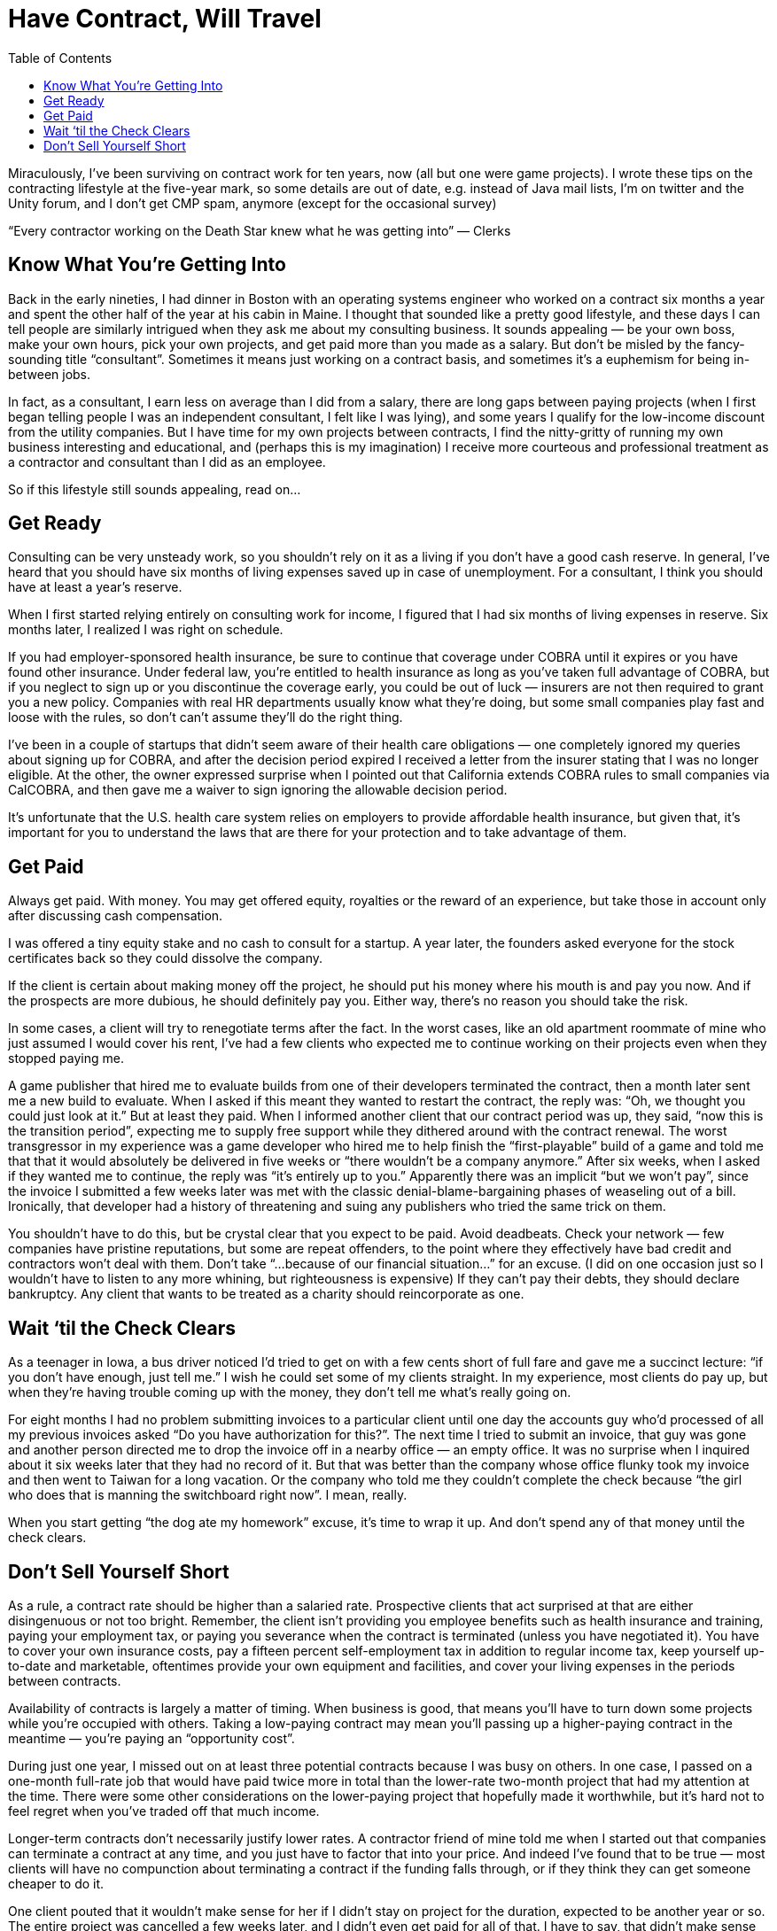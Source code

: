 :toc:

= Have Contract, Will Travel


Miraculously, I’ve been surviving on contract work for ten years, now (all but one were game projects). I wrote these tips on the contracting lifestyle at the five-year mark, so some details are out of date, e.g. instead of Java mail lists, I’m on twitter and the Unity forum, and I don’t get CMP spam, anymore (except for the occasional survey)

“Every contractor working on the Death Star knew what he was getting into” — Clerks

== Know What You’re Getting Into

Back in the early nineties, I had dinner in Boston with an operating systems engineer who worked on a contract six months a year and spent the other half of the year at his cabin in Maine. I thought that sounded like a pretty good lifestyle, and these days I can tell people are similarly intrigued when they ask me about my consulting business. It sounds appealing — be your own boss, make your own hours, pick your own projects, and get paid more than you made as a salary. But don’t be misled by the fancy-sounding title “consultant”. Sometimes it means just working on a contract basis, and sometimes it’s a euphemism for being in-between jobs.

In fact, as a consultant, I earn less on average than I did from a salary, there are long gaps between paying projects (when I first began telling people I was an independent consultant, I felt like I was lying), and some years I qualify for the low-income discount from the utility companies. But I have time for my own projects between contracts, I find the nitty-gritty of running my own business interesting and educational, and (perhaps this is my imagination) I receive more courteous and professional treatment as a contractor and consultant than I did as an employee.

So if this lifestyle still sounds appealing, read on…

== Get Ready

Consulting can be very unsteady work, so you shouldn’t rely on it as a living if you don’t have a good cash reserve. In general, I’ve heard that you should have six months of living expenses saved up in case of unemployment. For a consultant, I think you should have at least a year’s reserve.

When I first started relying entirely on consulting work for income, I figured that I had six months of living expenses in reserve. Six months later, I realized I was right on schedule.

If you had employer-sponsored health insurance, be sure to continue that coverage under COBRA until it expires or you have found other insurance. Under federal law, you’re entitled to health insurance as long as you’ve taken full advantage of COBRA, but if you neglect to sign up or you discontinue the coverage early, you could be out of luck — insurers are not then required to grant you a new policy. Companies with real HR departments usually know what they’re doing, but some small companies play fast and loose with the rules, so don’t can’t assume they’ll do the right thing.

I’ve been in a couple of startups that didn’t seem aware of their health care obligations — one completely ignored my queries about signing up for COBRA, and after the decision period expired I received a letter from the insurer stating that I was no longer eligible. At the other, the owner expressed surprise when I pointed out that California extends COBRA rules to small companies via CalCOBRA, and then gave me a waiver to sign ignoring the allowable decision period.

It’s unfortunate that the U.S. health care system relies on employers to provide affordable health insurance, but given that, it’s important for you to understand the laws that are there for your protection and to take advantage of them.

== Get Paid

Always get paid. With money. You may get offered equity, royalties or the reward of an experience, but take those in account only after discussing cash compensation.

I was offered a tiny equity stake and no cash to consult for a startup. A year later, the founders asked everyone for the stock certificates back so they could dissolve the company.

If the client is certain about making money off the project, he should put his money where his mouth is and pay you now. And if the prospects are more dubious, he should definitely pay you. Either way, there’s no reason you should take the risk.

In some cases, a client will try to renegotiate terms after the fact. In the worst cases, like an old apartment roommate of mine who just assumed I would cover his rent, I’ve had a few clients who expected me to continue working on their projects even when they stopped paying me.

A game publisher that hired me to evaluate builds from one of their developers terminated the contract, then a month later sent me a new build to evaluate. When I asked if this meant they wanted to restart the contract, the reply was: “Oh, we thought you could just look at it.” But at least they paid. When I informed another client that our contract period was up, they said, “now this is the transition period”, expecting me to supply free support while they dithered around with the contract renewal. The worst transgressor in my experience was a game developer who hired me to help finish the “first-playable” build of a game and told me that that it would absolutely be delivered in five weeks or “there wouldn’t be a company anymore.” After six weeks, when I asked if they wanted me to continue, the reply was “it’s entirely up to you.” Apparently there was an implicit “but we won’t pay”, since the invoice I submitted a few weeks later was met with the classic denial-blame-bargaining phases of weaseling out of a bill. Ironically, that developer had a history of threatening and suing any publishers who tried the same trick on them.

You shouldn’t have to do this, but be crystal clear that you expect to be paid. Avoid deadbeats. Check your network — few companies have pristine reputations, but some are repeat offenders, to the point where they effectively have bad credit and contractors won’t deal with them. Don’t take “…because of our financial situation…” for an excuse. (I did on one occasion just so I wouldn’t have to listen to any more whining, but righteousness is expensive) If they can’t pay their debts, they should declare bankruptcy. Any client that wants to be treated as a charity should reincorporate as one.

== Wait ‘til the Check Clears

As a teenager in Iowa, a bus driver noticed I’d tried to get on with a few cents short of full fare and gave me a succinct lecture: “if you don’t have enough, just tell me.” I wish he could set some of my clients straight. In my experience, most clients do pay up, but when they’re having trouble coming up with the money, they don’t tell me what’s really going on.

For eight months I had no problem submitting invoices to a particular client until one day the accounts guy who’d processed of all my previous invoices asked “Do you have authorization for this?”. The next time I tried to submit an invoice, that guy was gone and another person directed me to drop the invoice off in a nearby office — an empty office. It was no surprise when I inquired about it six weeks later that they had no record of it. But that was better than the company whose office flunky took my invoice and then went to Taiwan for a long vacation. Or the company who told me they couldn’t complete the check because “the girl who does that is manning the switchboard right now”. I mean, really.

When you start getting “the dog ate my homework” excuse, it’s time to wrap it up. And don’t spend any of that money until the check clears.

== Don’t Sell Yourself Short

As a rule, a contract rate should be higher than a salaried rate. Prospective clients that act surprised at that are either disingenuous or not too bright. Remember, the client isn’t providing you employee benefits such as health insurance and training, paying your employment tax, or paying you severance when the contract is terminated (unless you have negotiated it). You have to cover your own insurance costs, pay a fifteen percent self-employment tax in addition to regular income tax, keep yourself up-to-date and marketable, oftentimes provide your own equipment and facilities, and cover your living expenses in the periods between contracts.

Availability of contracts is largely a matter of timing. When business is good, that means you’ll have to turn down some projects while you’re occupied with others. Taking a low-paying contract may mean you’ll passing up a higher-paying contract in the meantime — you’re paying an “opportunity cost”.

During just one year, I missed out on at least three potential contracts because I was busy on others. In one case, I passed on a one-month full-rate job that would have paid twice more in total than the lower-rate two-month project that had my attention at the time. There were some other considerations on the lower-paying project that hopefully made it worthwhile, but it’s hard not to feel regret when you’ve traded off that much income.

Longer-term contracts don’t necessarily justify lower rates. A contractor friend of mine told me when I started out that companies can terminate a contract at any time, and you just have to factor that into your price. And indeed I’ve found that to be true — most clients will have no compunction about terminating a contract if the funding falls through, or if they think they can get someone cheaper to do it.

One client pouted that it wouldn’t make sense for her if I didn’t stay on project for the duration, expected to be another year or so. The entire project was cancelled a few weeks later, and I didn’t even get paid for all of that. I have to say, that didn’t make sense for me.

It’s unfortunate that some clients will stoop to haggling like car salesmen (“I’m writing down a number….”).

I had one client who not only bargained down my rate (“that’s more than I make!”, he exclaimed), but also wanted payments tied to milestones, ostensibly as as formality. And every couple of weeks, they had just one more favor to ask, until, by the second contract renewal, they were cramming as many listed but unspecified deliverables as they could into the schedule on a weekly basis without even making payments for each deliverable, and trying to sneak in unpaid “transition” periods of work between contract renewals.

If a client acts cheap before the contract even starts, it’s just going to get worse. Phrases to watch out for: “We’re on a budget”, “This should be easy”, and, my favorite: “I would do it myself, but I don’t have time.” Avoid these projects — it’s not worth the aggravation.
Make Your Reputation

Every project you get is a potential link to your next one. One executive-level consultant told me he used to try marketing himself aggressively, handing out business cards at networking parties, etc, but all of his work came out of his existing network. This has been true in my case, too — all of my contract work (and many of my salaried jobs) have come through referrals.

So it is important to maintain and enhance your reputation on each project. This includes getting quality work done, and managing expectations.

I’ve heard complaints from clients about having to throw away work performed by previous contractors just because no one could understand their code. And I’ve heard of contractors who will actually offer one rate to do a quick and dirty job, and a higher rate to do clean code with good documentation. That shouldn’t be a choice — do the job right and be honest about how much it will cost and how long it will take, even if it’s not what the client wants to hear.

Besides good work, you also want a reputation for billing fairly and not trying to milk each project. I’ve seen contractors bill the maximum allowable hours no matter how much they actually work, and contractors who try to extract every little perk and expense reimbursement, down to free sodas and per diems. This makes contract negotatiation harder for everyone. Forget the small stuff — it’s the big payment that counts, and if you have a reputation for billing fairly, it’s easier to maintain a higher rate.

And most of all, don’t make the person who referred you regret the decision.

One programmer I introduced to a game developer embarrassed me by being overly inquisitive and pushing aggressively for a demo. Another artist I introduced to a potential client kept probing me for inside information while negotiating a contract. (and meanwhile the client was doing the same. What a headache) I’ll never refer those guys again — too much damn trouble.

If employment is like a marriage (or at least a steady relationship), then contract work is like prostitution. And I don’t mean that in a bad way.

I worked with one contractor who emailed the whole company calling for everyone to strike in support of better conditions for the office cleaning people. Well-intentioned, but I doubt even the cleaning staff was going to rally around him.

The most important thing in the contract relationship is that you get paid. As a mercenary, you can offer friendly suggestions about how your clients run their businesses, but it’s their business.
Put the “Contract” in “Contractor”

My least favorite part of contract work is the contract itself. The conventional wisdom is “Get it in writing”. If someone is going to cheat you, they’re not going to let a piece of paper stop them, but it doesn’t hurt to have something that you can fall back on in the event of legal recourse, and even for “handshake” agreements, people can have different memories of even the basic terms, so you want to get that written down in some form.

Typically, the client will present you with a contract put together by the client’s attorneys, who are solely representing the client’s interests. It’s up to you to protect your interests. So don’t get bullied into accepting any terms that make you uncomfortable.

 Statements you should ignore:
    “This contract is intended to protect your interests.” Bah! The company’s attorneys are bound to represent their clients’ interests, and that does not include you. Go ahead and ask the company’s lawyers if they are representing your interests.
    “No one has complained about this before.” That’s probably not true, and if it is, it means they didn’t read it carefully or bother to have their own lawyer look at it.
    “I have to protect my company’s interests.” So what? You have to protect yours. Lifelong servitude and your first-born child would be in your client’s interests, but that doesn’t make it reasonable.

Sometimes it’s hard to get a clause removed just by asking, so one tactic I’ve taken is to make sure the clause goes both ways. After all, the contract is between two business entities, so it should be fairly symmetric.

When faced with a non-poaching clause that stated if I “encouraged” any of their employees or contractors to leave the company within a year of the contract’s duration, the penalty would be $100,000 or a year’s salary of the employee, I asked that the clause apply both ways (hey, I could use $100k!). The clause was conspicuously absent in the next draft of the contract.

Just because the contract was put together by an attorney doesn’t mean that it’s worth the paper it’s printed on. As with doctors and automobile mechanics, it’s easy to assume lawyers know what they’re talking about. But sometimes they do, and sometimes they don’t.

An in-house counsel for VC-funded startup assured me that the indemnification clause in my contract had nothing to do with financial liability. When I insisted that “indemnify” meant “to pay”, she looked it up in her pocket dictionary and had to agree. But I guess she hadn’t authored that clause — I later found a word-for-word copy of the contract on a sample-contract web site.

Another piece of conventional wisdom is to have your own attorney look at your contract. But attorneys are expensive. In general, I don’t bother with an attorney if the contract looks straightforward, especially if the contract is small. If there’s anything that is not clear to you, you should definitely have an attorney look it over (or walk away if the contract pay is too small to warrant the contract hassle and legal fees). But as before, keep in mind that not all attorneys are created equal:

An attorney I picked out of the yellow pages (I was in a hurry) to review a game development contract gave me pause when he referred to “newfangled” video games. He did provide some useful information and corrected mispellings in the contract (I am constantly amazed how someone charging $300 an hour to put together a contract doesn’t bother to run a spell-checker on it). But I would have felt more secure with someone that had knowledge of the industry.

If you get an attorney, find one who is capable and knowledgable in your industry. And pass the name on to me!
Keep Busy

In between projects, you may be inclined to panic. If you do, you’re probably not cut out for this business. Downtime is an opportunity to catch up on things that may be neglected while you’re busy on paying work.

You can keep yourself up to date by attending technical presentations, conferences and trade shows. It’s an opportunity to see the latest products and technologies, and perhaps investigate new areas in which you can work.

I like to go out of town for an industry show after wrapping up a big project — usually the more stressful the project, the farther I like to travel. It’s a nice opportunity to unwind, get away from the computer for a few days, and see what I’ve been missing the last several months. I usually look for shows with free expo passes rather than pay for a full conference registration (not for any good reason besides being cheap). Watch out for spam, though. I’ve been unsubscribing from CMP missives for years, now.

You can participate in technical discussion groups. It’s an opportunity to toss around ideas, identify people you might want to work with (particularly in local area groups), and help out people who might help you someday.

I’ve kept up with the many interesting developments in Java and Java-based projects by following the local (Orange County and Los Angeles) Java User Group mail lists. I don’t particularly like sitting in meetings, so I eschew the regularly-scheduled presentations, but the discussions are often illuminating, and they keep me informed of the latest promising tools. I even brought in one group member as a co-contractor on a project.

You can contribute to open source projects. It’s an opportunity to communicate with some excellent developers around the world, research open source tools that you may find useful, and give back to the community.

During my first time off, I made some fixes to JFOR, an XSL/FO-to-RTF converter, so I could use it to generate Word-readable versions of my resume from an XML Format. Since then, I’ve decided recruiters and HR people should know how to read and cut-and-paste from PDF, so I don’t use JFOR, anymore, but I’m gratified to see once in a while an acknowledgment of my contributions from the JFOR list.

With all of these activities, the idea is to improve your capabilities and marketability, expand your network and establish some street cred, and enjoy yourself in the meantime!
